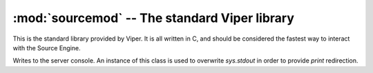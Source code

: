 ==============================================
:mod:`sourcemod` -- The standard Viper library
==============================================

..  module:: sourcemod
..  moduleauthor:: Zach "theY4Kman" <they4kman@gmail.com>

This is the standard library provided by Viper. It is all written in C, and should be considered the fastest way to interact with the Source Engine.

..  exception:: ViperException
    
    Used for all Source-related errors. For example, this would be used to indicate an invalid entity, but not an object of the wrong type given to a function.

..  class:: server_out
    
    Writes to the server console. An instance of this class is used to overwrite `sys.stdout` in order to provide `print` redirection.

..  method:: write(msg)
    
    Prints *msg* to the server console.

